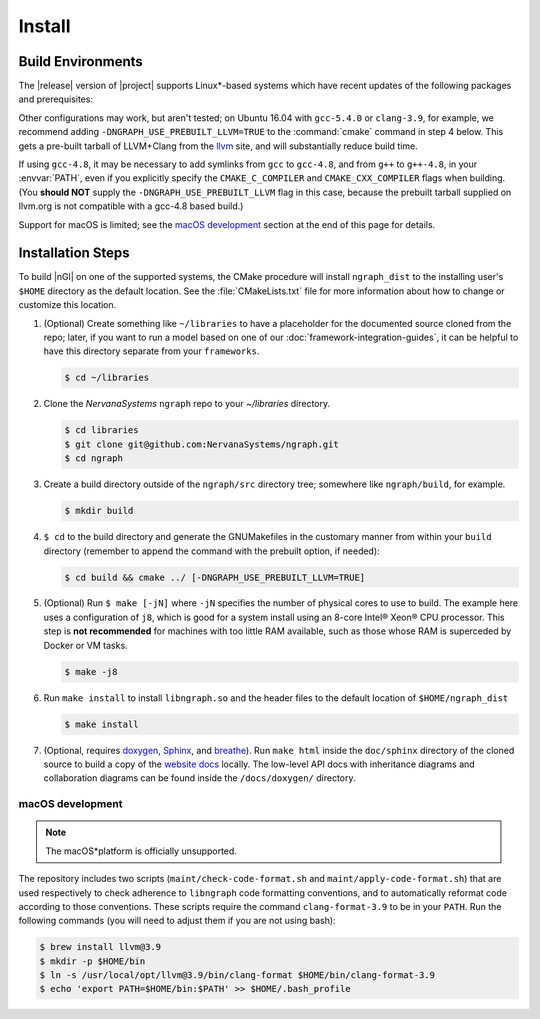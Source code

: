 .. install:

########
Install 
########

Build Environments
==================

The |release| version of |project| supports Linux\*-based systems which have 
recent updates of the following packages and prerequisites: 

.. csv-table::
   :header: "Operating System", "Compiler", "Build System", "Status", 
   "Additional Packages"
   :widths: 25, 15, 25, 20, 25
   :escape: ~

   CentOS 7.4 64-bit, GCC 4.8, CMake 3.2, supported, 
   ``patch diffutils zlib1g-dev libtinfo-dev`` 
   Ubuntu 16.04 (LTS) 64-bit, CLang 3.9, CMake 3.5.1 + GNU Make, supported, 
   ``build-essential cmake clang-3.9 git zlib1g libtinfo-dev``
   Clear Linux\* OS for Intel Architecture, CLang 5.0.1, CMake 3.10.2, 
   experimental, bundles 
   ``machine-learning-basic dev-utils python3-basic python-basic-dev``

Other configurations may work, but aren't tested; on Ubuntu 16.04 with 
``gcc-5.4.0`` or ``clang-3.9``, for example, we recommend adding 
``-DNGRAPH_USE_PREBUILT_LLVM=TRUE`` to the :command:`cmake` command in step 4
below. This gets a pre-built tarball of LLVM+Clang from the `llvm`_ site, 
and will substantially reduce build time.

If using ``gcc-4.8``, it may be necessary to add symlinks from ``gcc`` to
``gcc-4.8``, and from ``g++`` to ``g++-4.8``, in your :envvar:`PATH`, even 
if you explicitly specify the ``CMAKE_C_COMPILER`` and ``CMAKE_CXX_COMPILER`` 
flags when building. (You **should NOT** supply the ``-DNGRAPH_USE_PREBUILT_LLVM`` 
flag in this case, because the prebuilt tarball supplied on llvm.org is not 
compatible with a gcc-4.8 based build.)

Support for macOS is limited; see the `macOS development`_ section at the end of 
this page for details.


Installation Steps
==================

To build |nGl| on one of the supported systems, the CMake procedure will 
install ``ngraph_dist`` to the installing user's ``$HOME`` directory as
the default location. See the :file:`CMakeLists.txt` file for more 
information about how to change or customize this location.

#.  (Optional) Create something like ``~/libraries`` to have a placeholder 
    for the documented source cloned from the repo; later, if you want to
    run a model based on one of our :doc:`framework-integration-guides`, it
    can be helpful to have this directory separate from your ``frameworks``. 

    .. code-block:: console

       $ cd ~/libraries
 
#. Clone the `NervanaSystems` ``ngraph`` repo to your `~/libraries` directory.

   .. code-block:: console

      $ cd libraries
      $ git clone git@github.com:NervanaSystems/ngraph.git
      $ cd ngraph

#. Create a build directory outside of the ``ngraph/src`` directory 
   tree; somewhere like ``ngraph/build``, for example.

   .. code-block:: console

      $ mkdir build   

#. ``$ cd`` to the build directory and generate the GNUMakefiles in the 
   customary manner from within your ``build`` directory (remember to append the 
   command with the prebuilt option, if needed):

   .. code-block:: console

      $ cd build && cmake ../ [-DNGRAPH_USE_PREBUILT_LLVM=TRUE]

#. (Optional) Run ``$ make [-jN]`` where ``-jN`` specifies the number of physical
   cores to use to build. The example here uses a configuration of ``j8``, 
   which is good for a system install using an 8-core Intel® Xeon® CPU processor. 
   This step is **not recommended** for machines with too little RAM available, 
   such as those whose RAM is superceded by Docker or VM tasks.  

   .. code-block:: console
      
      $ make -j8

#. Run ``make install`` to install ``libngraph.so`` and the header files to the 
   default location of ``$HOME/ngraph_dist``

   .. code-block:: console

      $ make install

#. (Optional, requires `doxygen`_, `Sphinx`_, and `breathe`_). Run ``make html`` 
   inside the ``doc/sphinx`` directory of the cloned source to build a copy of 
   the `website docs`_ locally. The low-level API docs with inheritance diagrams 
   and collaboration diagrams can be found inside the ``/docs/doxygen/`` 
   directory.    

.. macos_development: 

macOS development
-----------------

.. note:: The macOS*\ platform is officially unsupported.

The repository includes two scripts (``maint/check-code-format.sh`` and 
``maint/apply-code-format.sh``) that are used respectively to check adherence 
to ``libngraph`` code formatting conventions, and to automatically reformat code 
according to those conventions. These scripts require the command 
``clang-format-3.9`` to be in your ``PATH``. Run the following commands 
(you will need to adjust them if you are not using bash):

.. code-block:: bash

   $ brew install llvm@3.9
   $ mkdir -p $HOME/bin
   $ ln -s /usr/local/opt/llvm@3.9/bin/clang-format $HOME/bin/clang-format-3.9
   $ echo 'export PATH=$HOME/bin:$PATH' >> $HOME/.bash_profile

.. _doxygen: https://www.stack.nl/~dimitri/doxygen/
.. _Sphinx:  http://www.sphinx-doc.org/en/stable/
.. _breathe: https://breathe.readthedocs.io/en/latest/
.. _llvm: https://www.llvm.org 
.. _NervanaSystems: https://github.com/NervanaSystems/ngraph/blob/master/README.md
.. _website docs: http://ngraph.nervanasys.com/index.html/index.html

